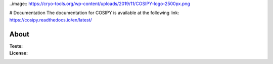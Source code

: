 ..image:: https://cryo-tools.org/wp-content/uploads/2019/11/COSIPY-logo-2500px.png

# Documentation
The documentation for COSIPY is available at the following link:
https://cosipy.readthedocs.io/en/latest/

About
-----

:Tests:       

    .. image:: https://travis-ci.org/cosipy/cosipy.svg?branch=master
        :target: https://travis-ci.org/cosipy/cosipy
        :alt: Linux build status

    .. image:: https://readthedocs.org/projects/cosipy/badge/?version=latest
        :target: https://cosipy.readthedocs.io/en/latest/
        :alt: Documentation status

:License:
    .. image:: https://img.shields.io/pypi/l/cosipy.svg
        :target: http://www.gnu.org/licenses/gpl-3.0.en.html
        :alt: GNU GPLv3 license
